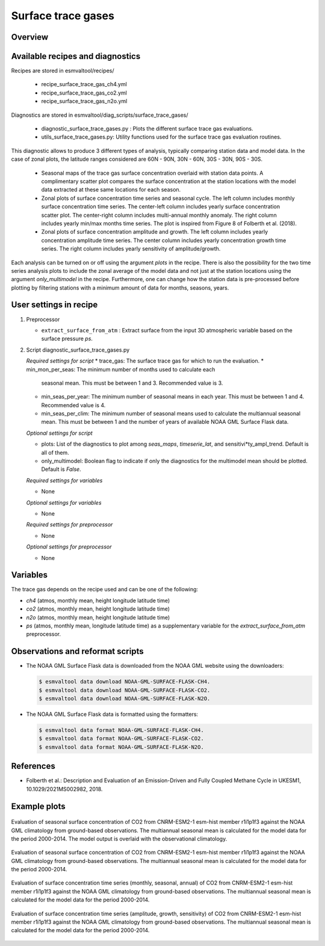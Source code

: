 .. _recipe_surface_trace_gases:

Surface trace gases
===================

Overview
--------

Available recipes and diagnostics
---------------------------------

Recipes are stored in esmvaltool/recipes/

    * recipe_surface_trace_gas_ch4.yml
    * recipe_surface_trace_gas_co2.yml
    * recipe_surface_trace_gas_n2o.yml

Diagnostics are stored in esmvaltool/diag_scripts/surface_trace_gases/

    * diagnostic_surface_trace_gases.py : Plots the different surface trace gas evaluations.
    * utils_surface_trace_gases.py: Utility functions used for the surface trace gas evaluation routines.

This diagnostic allows to produce 3 different types of analysis, typically
comparing station data and model data. In the case of zonal plots, the latitude
ranges considered are 60N - 90N, 30N - 60N, 30S - 30N, 90S - 30S.

    * Seasonal maps of the trace gas surface concentration overlaid with
      station data points. A complimentary scatter plot compares the surface
      concentration at the station locations with the model data extracted at
      these same locations for each season.
    * Zonal plots of surface concentration time series and seasonal cycle.
      The left column includes monthly surface concentration time series.
      The center-left column includes yearly surface concentration scatter plot.
      The center-right column includes multi-annual monthly anomaly.
      The right column includes yearly min/max months time series.
      The plot is inspired from Figure 8 of Folberth et al. (2018).
    * Zonal plots of surface concentration amplitude and growth.
      The left column includes yearly concentration amplitude time series.
      The center column includes yearly concentration growth time series.
      The right column includes yearly sensitivity of amplitude/growth.

Each analysis can be turned on or off using the argument *plots* in the recipe.
There is also the possibility for the two time series analysis plots to include
the zonal average of the model data and not just at the station locations using
the argument *only_multimodel* in the recipe. Furthermore, one can change how
the station data is pre-processed before plotting by filtering stations with
a minimum amount of data for months, seasons, years.

User settings in recipe
-----------------------

#. Preprocessor

   * ``extract_surface_from_atm`` : Extract surface from the input 3D
     atmospheric variable based on the surface pressure *ps*.

#. Script diagnostic_surface_trace_gases.py

   *Required settings for script*
   * trace_gas: The surface trace gas for which to run the evaluation.
   * min_mon_per_seas: The minimum number of months used to calculate each
     seasonal mean. This must be between 1 and 3. Recommended value is 3.
   * min_seas_per_year: The minimum number of seasonal means in each year. This
     must be between 1 and 4. Recommended value is 4.
   * min_seas_per_clim: The minimum number of seasonal means used to calculate
     the multiannual seasonal mean. This must be between 1 and the number of
     years of available NOAA GML Surface Flask data.

   *Optional settings for script*

   * plots: List of the diagnostics to plot among *seas_maps*, *timeserie_lat*,
     and sensitivi*ty_ampl_trend. Default is all of them.
   * only_multimodel: Boolean flag to indicate if only the diagnostics
     for the multimodel mean should be plotted. Default is *False*.

   *Required settings for variables*

   * None

   *Optional settings for variables*

   * None

   *Required settings for preprocessor*

   * None

   *Optional settings for preprocessor*

   * None


Variables
---------

The trace gas depends on the recipe used and can be one of the following:

* *ch4* (atmos, monthly mean, height longitude latitude time)
* *co2* (atmos, monthly mean, height longitude latitude time)
* *n2o* (atmos, monthly mean, height longitude latitude time)
* *ps* (atmos, monthly mean, longitude latitude time) as a supplementary
  variable for the `extract_surface_from_atm` preprocessor.

Observations and reformat scripts
---------------------------------

* The NOAA GML Surface Flask data is downloaded from the NOAA GML website
  using the downloaders:

  .. code-block:: yaml

        $ esmvaltool data download NOAA-GML-SURFACE-FLASK-CH4.
        $ esmvaltool data download NOAA-GML-SURFACE-FLASK-CO2.
        $ esmvaltool data download NOAA-GML-SURFACE-FLASK-N2O.

* The NOAA GML Surface Flask data is formatted using the formatters:

  .. code-block:: yaml

        $ esmvaltool data format NOAA-GML-SURFACE-FLASK-CH4.
        $ esmvaltool data format NOAA-GML-SURFACE-FLASK-CO2.
        $ esmvaltool data format NOAA-GML-SURFACE-FLASK-N2O.

References
----------
* Folberth et al.: Description and Evaluation of an Emission-Driven and Fully Coupled Methane Cycle in UKESM1, 10.1029/2021MS002982, 2018.

Example plots
-------------

.. _fig_surface_trace_gas_1:
.. figure::  /recipes/figures/surface_trace_gas/figure_1.png
   :align:   center

   Evaluation of seasonal surface concentration of CO2 from CNRM-ESM2-1 esm-hist member r1i1p1f3 against the NOAA GML climatology from ground-based observations. The multiannual seasonal mean is calculated for the model data for the period 2000-2014. The model output is overlaid with the observational climatology.

.. _fig_surface_trace_gas_2:
.. figure::  /recipes/figures/surface_trace_gas/figure_2.png
   :align:   center

   Evaluation of seasonal surface concentration of CO2 from CNRM-ESM2-1 esm-hist member r1i1p1f3 against the NOAA GML climatology from ground-based observations. The multiannual seasonal mean is calculated for the model data for the period 2000-2014.

.. _fig_surface_trace_gas_3:
.. figure::  /recipes/figures/surface_trace_gas/figure_1.png
   :align:   center

   Evaluation of surface concentration time series (monthly, seasonal, annual) of CO2 from CNRM-ESM2-1 esm-hist member r1i1p1f3 against the NOAA GML climatology from ground-based observations. The multiannual seasonal mean is calculated for the model data for the period 2000-2014.

.. _fig_surface_trace_gas_4:
.. figure::  /recipes/figures/surface_trace_gas/figure_1.png
   :align:   center

   Evaluation of surface concentration time series (amplitude, growth, sensitivity) of CO2 from CNRM-ESM2-1 esm-hist member r1i1p1f3 against the NOAA GML climatology from ground-based observations. The multiannual seasonal mean is calculated for the model data for the period 2000-2014.

